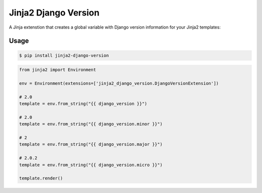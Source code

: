=====================
Jinja2 Django Version
=====================

.. image:: https://badge.fury.io/py/jinja2-python-version.svg
    :target: https://badge.fury.io/py/jinja2-django-version

.. image:: https://travis-ci.org/jmfederico/jinja2-python-version.svg?branch=master
    :target: https://travis-ci.org/jmfederico/jinja2-django-version

A Jinja extenstion that creates a global variable with Django version
information for your Jinja2 templates:

Usage
-----
.. code-block:: console

    $ pip install jinja2-django-version

.. code-block:: python

    from jinja2 import Environment

    env = Environment(extensions=['jinja2_django_version.DjangoVersionExtension'])

    # 2.0
    template = env.from_string("{{ django_version }}")

    # 2.0
    template = env.from_string("{{ django_version.minor }}")

    # 2
    template = env.from_string("{{ django_version.major }}")

    # 2.0.2
    template = env.from_string("{{ django_version.micro }}")

    template.render()
